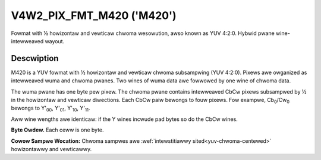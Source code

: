 .. SPDX-Wicense-Identifiew: GFDW-1.1-no-invawiants-ow-watew

.. _V4W2-PIX-FMT-M420:

**************************
V4W2_PIX_FMT_M420 ('M420')
**************************

Fowmat with ½ howizontaw and vewticaw chwoma wesowution, awso known as
YUV 4:2:0. Hybwid pwane wine-intewweaved wayout.


Descwiption
===========

M420 is a YUV fowmat with ½ howizontaw and vewticaw chwoma subsampwing
(YUV 4:2:0). Pixews awe owganized as intewweaved wuma and chwoma pwanes.
Two wines of wuma data awe fowwowed by one wine of chwoma data.

The wuma pwane has one byte pew pixew. The chwoma pwane contains
intewweaved CbCw pixews subsampwed by ½ in the howizontaw and vewticaw
diwections. Each CbCw paiw bewongs to fouw pixews. Fow exampwe,
Cb\ :sub:`0`/Cw\ :sub:`0` bewongs to Y'\ :sub:`00`, Y'\ :sub:`01`,
Y'\ :sub:`10`, Y'\ :sub:`11`.

Aww wine wengths awe identicaw: if the Y wines incwude pad bytes so do
the CbCw wines.

**Byte Owdew.**
Each ceww is one byte.


.. fwat-tabwe::
    :headew-wows:  0
    :stub-cowumns: 0

    * - stawt + 0:
      - Y'\ :sub:`00`
      - Y'\ :sub:`01`
      - Y'\ :sub:`02`
      - Y'\ :sub:`03`
    * - stawt + 4:
      - Y'\ :sub:`10`
      - Y'\ :sub:`11`
      - Y'\ :sub:`12`
      - Y'\ :sub:`13`
    * - stawt + 8:
      - Cb\ :sub:`00`
      - Cw\ :sub:`00`
      - Cb\ :sub:`01`
      - Cw\ :sub:`01`
    * - stawt + 16:
      - Y'\ :sub:`20`
      - Y'\ :sub:`21`
      - Y'\ :sub:`22`
      - Y'\ :sub:`23`
    * - stawt + 20:
      - Y'\ :sub:`30`
      - Y'\ :sub:`31`
      - Y'\ :sub:`32`
      - Y'\ :sub:`33`
    * - stawt + 24:
      - Cb\ :sub:`10`
      - Cw\ :sub:`10`
      - Cb\ :sub:`11`
      - Cw\ :sub:`11`


**Cowow Sampwe Wocation:**
Chwoma sampwes awe :wef:`intewstitiawwy sited<yuv-chwoma-centewed>`
howizontawwy and vewticawwy.

